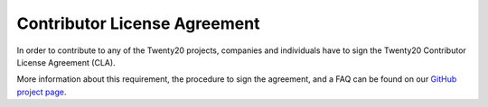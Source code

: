 .. _cla:

=============================
Contributor License Agreement
=============================

In order to contribute to any of the Twenty20 projects, companies and individuals
have to sign the Twenty20 Contributor License Agreement (CLA).

More information about this requirement, the procedure to sign the agreement,
and a FAQ can be found on our
`GitHub project page <https://github.com/odoo/odoo/blob/8.0/doc/cla/sign-cla.md>`_.

